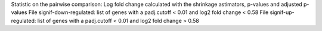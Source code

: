 Statistic on the pairwise comparison: Log fold change calculated with the shrinkage astimators, p-values and adjusted p-values
File signif-down-regulated: list of genes with a padj.cutoff < 0.01 and log2 fold change < 0.58
File signif-up-regulated: list of genes with a padj.cutoff < 0.01 and log2 fold change > 0.58